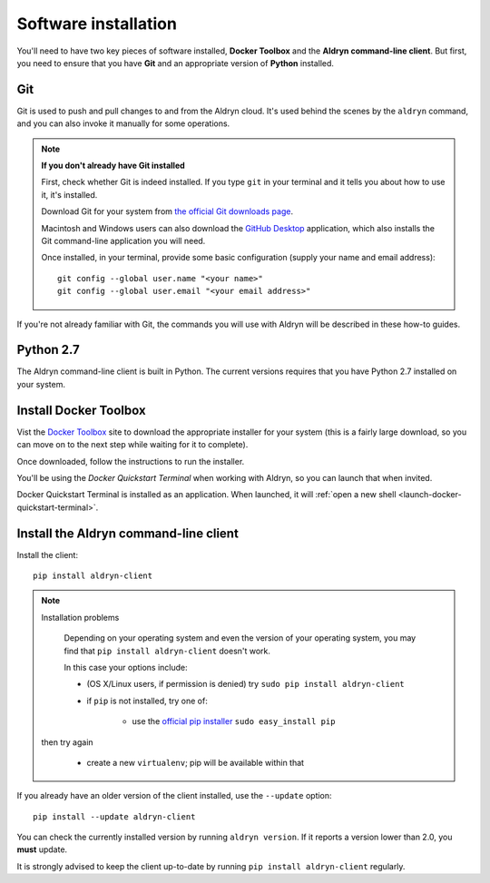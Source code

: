 .. _local_development_installation:

*********************
Software installation
*********************

You'll need to have two key pieces of software installed, **Docker Toolbox** and the **Aldryn
command-line client**. But first, you need to ensure that you have **Git** and an appropriate
version of **Python** installed.

Git
===

Git is used to push and pull changes to and from the Aldryn cloud. It's used behind the scenes by
the ``aldryn`` command, and you can also invoke it manually for some operations.

.. note:: **If you don't already have Git installed**

    First, check whether Git is indeed installed. If you type ``git`` in your terminal and it tells
    you about how to use it, it's installed.

    Download Git for your system from `the official Git downloads page
    <http://git-scm.com/downloads>`_.

    Macintosh and Windows users can also download the `GitHub Desktop <https://desktop.github.com>`_
    application, which also installs the Git command-line application you will need.

    Once installed, in your terminal, provide some basic configuration (supply your name and email
    address)::

        git config --global user.name "<your name>"
        git config --global user.email "<your email address>"

If you're not already familiar with Git, the commands you will use with Aldryn will be described in
these how-to guides.


Python 2.7
==========

The Aldryn command-line client is built in Python. The current versions requires that you have
Python 2.7 installed on your system.


.. _docker_toolbox:

Install Docker Toolbox
======================

Vist the `Docker Toolbox <https://www.docker.com/toolbox>`_ site to download the appropriate
installer for your system (this is a fairly large download, so you can move on to the next step
while waiting for it to complete).

Once downloaded, follow the instructions to run the installer.

You'll be using the *Docker Quickstart Terminal* when working with Aldryn, so you can launch that
when invited.

Docker Quickstart Terminal is installed as an application. When launched, it will :ref:`open a new
shell <launch-docker-quickstart-terminal>`.


Install the Aldryn command-line client
======================================

Install the client::

    pip install aldryn-client

.. note:: Installation problems

     Depending on your operating system and even the version of your operating system, you may find
     that ``pip install aldryn-client`` doesn't work.

     In this case your options include:

     * (OS X/Linux users, if permission is denied) try ``sudo pip install aldryn-client``
     * if ``pip`` is not installed, try one of:

         * use the `official pip installer <https://pip.pypa.io/en/latest/installing/#install-pip>`_
           ``sudo easy_install pip``

    then try again

     * create a new ``virtualenv``; pip will be available within that


If you already have an older version of the client installed, use the ``--update`` option::

    pip install --update aldryn-client

You can check the currently installed version by running ``aldryn version``. If it reports a version lower than 2.0, you **must** update.

It is strongly advised to keep the client up-to-date by running ``pip install aldryn-client``
regularly.
